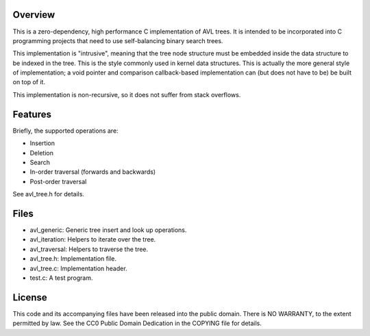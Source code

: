 Overview
========

This is a zero-dependency, high performance C implementation of AVL trees.  It
is intended to be incorporated into C programming projects that need to use
self-balancing binary search trees.

This implementation is "intrusive", meaning that the tree node structure must be
embedded inside the data structure to be indexed in the tree.  This is the style
commonly used in kernel data structures.  This is actually the more general
style of implementation; a void pointer and comparison callback-based
implementation can (but does not have to be) be built on top of it.

This implementation is non-recursive, so it does not suffer from stack
overflows.


Features
========

Briefly, the supported operations are:

- Insertion
- Deletion
- Search
- In-order traversal (forwards and backwards)
- Post-order traversal

See avl_tree.h for details.


Files
=====

- avl_generic:    Generic tree insert and look up operations.
- avl_iteration:  Helpers to iterate over the tree.
- avl_traversal:  Helpers to traverse the tree.

- avl_tree.h:  Implementation file.
- avl_tree.c:  Implementation header.
- test.c:      A test program.


License
=======

This code and its accompanying files have been released into the public domain.
There is NO WARRANTY, to the extent permitted by law.  See the CC0 Public Domain
Dedication in the COPYING file for details.

